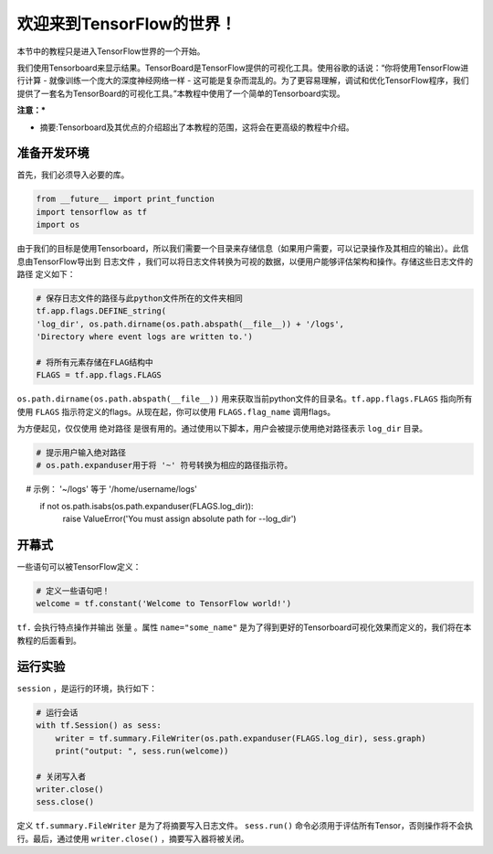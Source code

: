 ============================
欢迎来到TensorFlow的世界！
============================

.. _this link: https://github.com/astorfi/TensorFlow-World/tree/master/Tutorials/0-welcome

本节中的教程只是进入TensorFlow世界的一个开始。

我们使用Tensorboard来显示结果。TensorBoard是TensorFlow提供的可视化工具。使用谷歌的话说：“你将使用TensorFlow进行计算 - 就像训练一个庞大的深度神经网络一样 - 这可能是复杂而混乱的。为了更容易理解，调试和优化TensorFlow程序，我们提供了一套名为TensorBoard的可视化工具。”本教程中使用了一个简单的Tensorboard实现。


**注意：***

* 摘要:Tensorboard及其优点的介绍超出了本教程的范围，这将会在更高级的教程中介绍。

--------------------------
准备开发环境
--------------------------

首先，我们必须导入必要的库。

.. code:: python
    
       from __future__ import print_function
       import tensorflow as tf
       import os


由于我们的目标是使用Tensorboard，所以我们需要一个目录来存储信息（如果用户需要，可以记录操作及其相应的输出）。此信息由TensorFlow导出到 ``日志文件`` ，我们可以将日志文件转换为可视的数据，以便用户能够评估架构和操作。存储这些日志文件的 ``路径`` 定义如下：

.. code:: python
    
       # 保存日志文件的路径与此python文件所在的文件夹相同
       tf.app.flags.DEFINE_string(
       'log_dir', os.path.dirname(os.path.abspath(__file__)) + '/logs',
       'Directory where event logs are written to.')

       # 将所有元素存储在FLAG结构中
       FLAGS = tf.app.flags.FLAGS

``os.path.dirname(os.path.abspath(__file__))`` 用来获取当前python文件的目录名。``tf.app.flags.FLAGS`` 指向所有使用 ``FLAGS`` 指示符定义的flags。从现在起，你可以使用 ``FLAGS.flag_name`` 调用flags。

为方便起见，仅仅使用 ``绝对路径`` 是很有用的。通过使用以下脚本，用户会被提示使用绝对路径表示 ``log_dir`` 目录。

.. code:: python

    # 提示用户输入绝对路径
    # os.path.expanduser用于将 '~' 符号转换为相应的路径指示符。
    #       示例： '~/logs' 等于 '/home/username/logs'
    if not os.path.isabs(os.path.expanduser(FLAGS.log_dir)):
        raise ValueError('You must assign absolute path for --log_dir')

-----------------
开幕式
-----------------

一些语句可以被TensorFlow定义：

.. code:: python

     # 定义一些语句吧！
     welcome = tf.constant('Welcome to TensorFlow world!')
    
``tf.`` 会执行特点操作并输出 ``张量`` 。属性 ``name="some_name"`` 是为了得到更好的Tensorboard可视化效果而定义的，我们将在本教程的后面看到。

-------------------
运行实验
-------------------

``session`` ，是运行的环境，执行如下： 

.. code:: python

    # 运行会话
    with tf.Session() as sess:
        writer = tf.summary.FileWriter(os.path.expanduser(FLAGS.log_dir), sess.graph)
        print("output: ", sess.run(welcome))

    # 关闭写入者
    writer.close()
    sess.close()

定义 ``tf.summary.FileWriter`` 是为了将摘要写入日志文件。 ``sess.run()`` 命令必须用于评估所有Tensor，否则操作将不会执行。最后，通过使用 ``writer.close()`` ，摘要写入器将被关闭。
